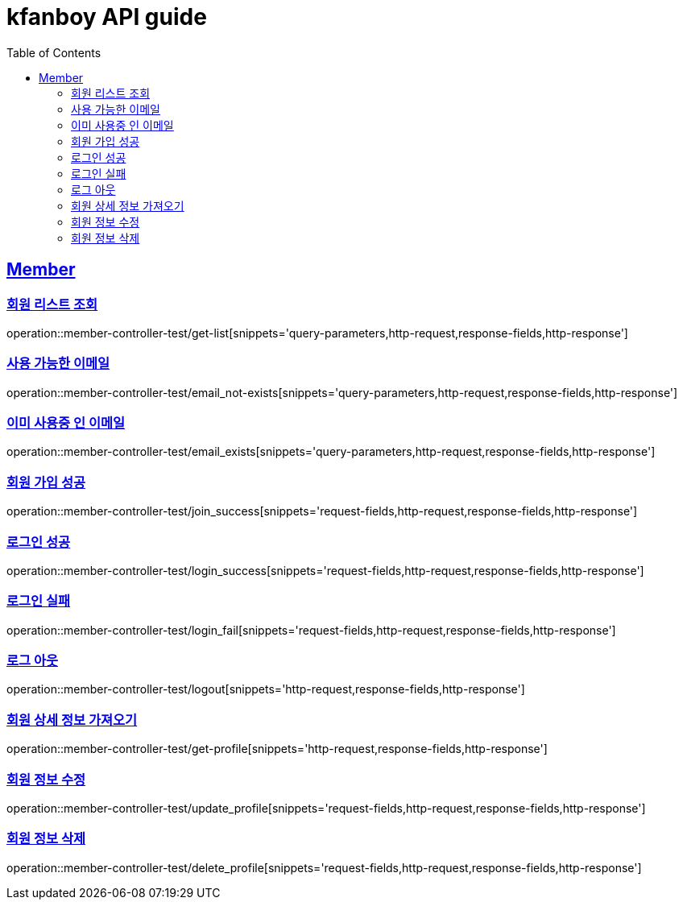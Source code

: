 = kfanboy API guide
:doctype: book
:icons: font
:source-highlighter: highlightjs
:toc: left
:toclevels: 2
:sectlinks:

== Member

=== 회원 리스트 조회

operation::member-controller-test/get-list[snippets='query-parameters,http-request,response-fields,http-response']

=== 사용 가능한 이메일

operation::member-controller-test/email_not-exists[snippets='query-parameters,http-request,response-fields,http-response']

=== 이미 사용중 인 이메일

operation::member-controller-test/email_exists[snippets='query-parameters,http-request,response-fields,http-response']

=== 회원 가입 성공

operation::member-controller-test/join_success[snippets='request-fields,http-request,response-fields,http-response']

=== 로그인 성공

operation::member-controller-test/login_success[snippets='request-fields,http-request,response-fields,http-response']

=== 로그인 실패

operation::member-controller-test/login_fail[snippets='request-fields,http-request,response-fields,http-response']

=== 로그 아웃

operation::member-controller-test/logout[snippets='http-request,response-fields,http-response']

=== 회원 상세 정보 가져오기

operation::member-controller-test/get-profile[snippets='http-request,response-fields,http-response']

=== 회원 정보 수정

operation::member-controller-test/update_profile[snippets='request-fields,http-request,response-fields,http-response']

=== 회원 정보 삭제

operation::member-controller-test/delete_profile[snippets='request-fields,http-request,response-fields,http-response']